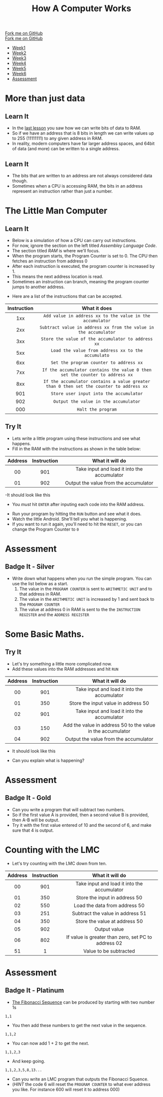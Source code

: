 #+STARTUP:indent
#+HTML_HEAD: <link rel="stylesheet" type="text/css" href="css/styles.css"/>
#+HTML_HEAD_EXTRA: <link href='http://fonts.googleapis.com/css?family=Ubuntu+Mono|Ubuntu' rel='stylesheet' type='text/css'>
#+OPTIONS: f:nil author:nil num:1 creator:nil timestamp:nil  
#+TITLE: How A Computer Works
#+AUTHOR: Marc Scott

#+BEGIN_HTML
<div class=ribbon>
<a href="https://github.com/MarcScott/8-CS-Computers">Fork me on GitHub</a>
</div>
#+END_HTML
#+BEGIN_HTML
  <div class="github-fork-ribbon-wrapper left">
    <div class="github-fork-ribbon">
      <a href="https://github.com/MarcScott/8-CS-AI">Fork me on GitHub</a>
    </div>
  </div>
<div id="stickyribbon">
    <ul>
      <li><a href="1_Lesson.html">Week1</a></li>
      <li><a href="2_Lesson.html">Week2</a></li>
      <li><a href="3_Lesson.html">Week3</a></li>
      <li><a href="4_Lesson.html">Week4</a></li>
      <li><a href="5_Lesson.html">Week5</a></li>
      <li><a href="6_Lesson.html">Week6</a></li>

      <li><a href="assessment.html">Assessment</a></li>

    </ul>
  </div>
#+END_HTML
* COMMENT Use as a template
:PROPERTIES:
:HTML_CONTAINER_CLASS: activity
:END:
** Learn It
:PROPERTIES:
:HTML_CONTAINER_CLASS: learn
:END:

** Research It
:PROPERTIES:
:HTML_CONTAINER_CLASS: research
:END:

** Design It
:PROPERTIES:
:HTML_CONTAINER_CLASS: design
:END:

** Build It
:PROPERTIES:
:HTML_CONTAINER_CLASS: build
:END:

** Test It
:PROPERTIES:
:HTML_CONTAINER_CLASS: test
:END:

** Run It
:PROPERTIES:
:HTML_CONTAINER_CLASS: run
:END:

** Document It
:PROPERTIES:
:HTML_CONTAINER_CLASS: document
:END:

** Code It
:PROPERTIES:
:HTML_CONTAINER_CLASS: code
:END:

** Program It
:PROPERTIES:
:HTML_CONTAINER_CLASS: program
:END:

** Try It
:PROPERTIES:
:HTML_CONTAINER_CLASS: try
:END:

** Badge It
:PROPERTIES:
:HTML_CONTAINER_CLASS: badge
:END:

** Save It
:PROPERTIES:
:HTML_CONTAINER_CLASS: save
:END:
* More than just data
:PROPERTIES:
:HTML_CONTAINER_CLASS: activity
:END:
** Learn It
:PROPERTIES:
:HTML_CONTAINER_CLASS: learn
:END:
- In the [[file:~/bournetocode/projects/8-CS-Computers/pages/5_Lesson.html][last lesson]] you saw how we can write bits of data to RAM.
- So if we have an address that is 8 bits in length we can write values up to 255 (11111111) to any given address in RAM.
- In reality, modern computers have far larger address spaces, and 64bit of data (and more) can be written to a single address.
** Learn It
:PROPERTIES:
:HTML_CONTAINER_CLASS: learn
:END:
- The bits that are written to an address are not always considered data though.
- Sometimes when a CPU is accessing RAM, the bits in an address represent an instruction rather than just a number.
* The Little Man Computer
:PROPERTIES:
:HTML_CONTAINER_CLASS: activity
:END:
** Learn It
:PROPERTIES:
:HTML_CONTAINER_CLASS: learn
:END:
- Below is a simulation of how a CPU can carry out instructions.
- For now, ignore the section on the left titled /Assembley Language Code/.
- The section titled /RAM/ is where we'll focus.
- When the program starts, the Program Counter is set to 0. The CPU then fetches an instruction from address 0
- After each instruction is executed, the program counter is increased by 1.
- This means the next address location is read.
- Sometimes an instruction can branch, meaning the program counter jumps to another address.
:PROPERTIES:
:HTML_CONTAINER_CLASS: learn
:END:
#+BEGIN_HTML
<object data="http://www.peterhigginson.co.uk/LMC" width='1000' height='600px'></object>
#+END_HTML
- Here are a list of the instructions that can be accepted.
| Instruction | What it does                                                                            |
| <c>         | <c>                                                                                     |
|-------------+-----------------------------------------------------------------------------------------|
| 1xx         | =Add value in address xx to the value in the accumulator=                               |
| 2xx         | =Subtract value in address xx from the value in the accumulator=                        |
| 3xx         | =Store the value of the accumulator to address xx=                                      |
| 5xx         | =Load the value from address xx to the accumulato=                                      |
| 6xx         | =Set the program counter to address xx=                                                 |
| 7xx         | =If the accumulator contains the value 0 then set the counter to address xx=            |
| 8xx         | =If the accumulator contains a value greater than 0 then set the counter to address xx= |
| 901         | =Store user input into the accumulator=                                                 |
| 902         | =Output the value in the accumulator=                                                   |
| 000         | =Halt the program=                                                                      |
** Try It
:PROPERTIES:
:HTML_CONTAINER_CLASS: try
:END:
- Lets write a little program using these instructions and see what happens.
- Fill in the RAM with the instructions as shown in the table below:
| Address | Instruction | What it will do                             |
|---------+-------------+---------------------------------------------|
| <c>     | <c>         | <c>                                         |
| 00      | 901         | Take input and load it into the accumulator |
| 01      | 902         | Output the value from the accumulator       |
-It should look like this
- You /must/ hit =ENTER= after inputing each code into the RAM address.
[[file:img/LMC1.png]]
- Run your program by hitting the =RUN= button and see what it does.
- Watch the little Android. She'll tell you what is happening.
- If you want to run it again, you'll need to hit the =RESET=, or you can change the Program Counter to =0=
* Assessment
:PROPERTIES:
:HTML_CONTAINER_CLASS: activity
:END:
** Badge It - Silver
:PROPERTIES:
:HTML_CONTAINER_CLASS: badge
:END:
- Write down what happens when you run the simple program. You can use the list below as a start.
  1. The value in the =PROGRAM COUNTER= is sent to =ARITHMETIC UNIT= and to that address in RAM.
  2. The value in the =ARITHMETIC UNIT= is increased by 1 and sent back to the =PROGRAM COUNTER=
  3. The value at address 0 in RAM is sent to the the =INSTRUCTION REGISTER= and the =ADDRESS REGISTER=
* Some Basic Maths.
:PROPERTIES:
:HTML_CONTAINER_CLASS: activity
:END:
** Try It
:PROPERTIES:
:HTML_CONTAINER_CLASS: try
:END:
- Let's try something a little more complicated now.
- Add these values into the RAM addresses and hit =RUN=
| Address | Instruction | What it will do                                             |
|---------+-------------+-------------------------------------------------------------|
| <c>     | <c>         | <c>                                                         |
| 00      | 901         | Take input and load it into the accumulator                 |
| 01      | 350         | Store the input value in address 50                         |
| 02      | 901         | Take input and load it into the accumulator                 |
| 03      | 150         | Add the value in address 50 to the value in the accumulator |
| 04      | 902         | Output the value from the accumulator                       |
- It should look like this
[[file:img/LMC2.png]]
- Can you explain what is happening?
* Assessment
:PROPERTIES:
:HTML_CONTAINER_CLASS: activity
:END:
** Badge It - Gold
:PROPERTIES:
:HTML_CONTAINER_CLASS: badge
:END:
- Can you write a program that will subtract two numbers.
- So if the first value A is provided, then a second value B is provided, then A-B will be output.
- Try it with the first value entered of 10 and the second of 6, and make sure that 4 is output.
* Counting with the LMC
:PROPERTIES:
:HTML_CONTAINER_CLASS: activity
:END:
- Let's try counting with the LMC down from ten.
| Address | Instruction | What it will do                                     |
|---------+-------------+-----------------------------------------------------|
| <c>     | <c>         | <c>                                                 |
| 00      | 901         | Take input and load it into the accumulator         |
| 01      | 350         | Store the input in address 50                       |
| 02      | 550         | Load the data from address 50                       |
| 03      | 251         | Subtract the value in address 51                    |
| 04      | 350         | Store the value at address 50                       |
| 05      | 902         | Output value                                        |
| 06      | 802         | If value is greater than zero, set PC to address 02 |
| 51      | 1           | Value to be subtracted                              |
* Assessment
:PROPERTIES:
:HTML_CONTAINER_CLASS: activity
:END:
** Badge It - Platinum
:PROPERTIES:
:HTML_CONTAINER_CLASS: badge
:END: 
- [[http:en.wikipedia.org/Fibonacci_number][The Fibonacci Sequence]] can be produced by starting with two number 1s
=1,1=
- You then add these numbers to get the next value in the sequence.
=1,1,2=
- You can now add 1 + 2 to get the next.
=1,1,2,3=
- And keep going.
=1,1,2,3,5,8,13...=
- Can you write an LMC program that outputs the Fibonacci Squence.
- (/HINT/ the code 6 will reset the =PROGRAM COUNTER= to what ever address you like. For instance 600 will reset it to address 000)
